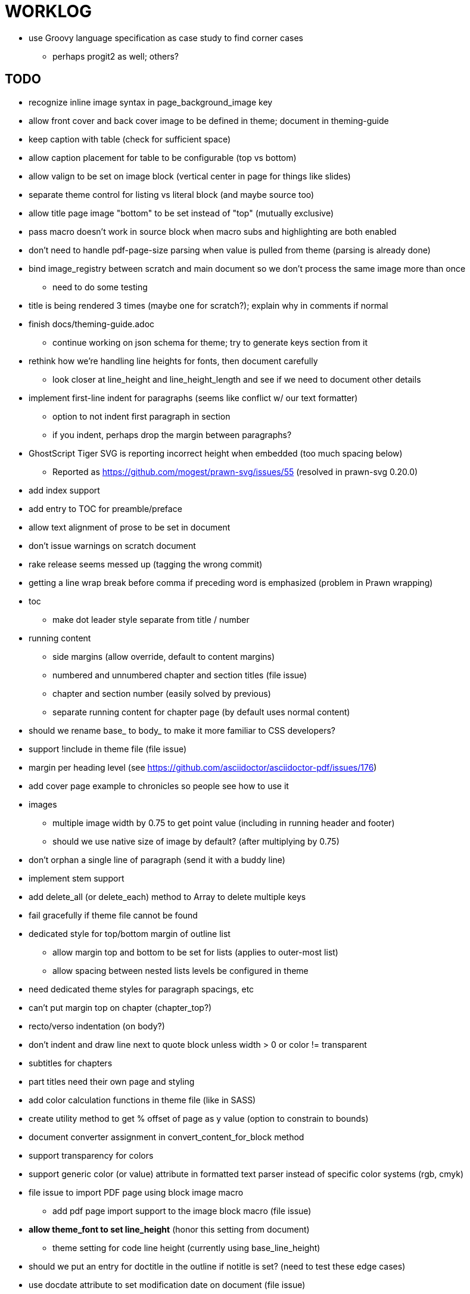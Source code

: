 = WORKLOG

* use Groovy language specification as case study to find corner cases
  - perhaps progit2 as well; others?

== TODO

* recognize inline image syntax in page_background_image key
* allow front cover and back cover image to be defined in theme; document in theming-guide
* keep caption with table (check for sufficient space)
* allow caption placement for table to be configurable (top vs bottom)
* allow valign to be set on image block (vertical center in page for things like slides)
* separate theme control for listing vs literal block (and maybe source too)
* allow title page image "bottom" to be set instead of "top" (mutually exclusive)

* pass macro doesn't work in source block when macro subs and highlighting are both enabled
* don't need to handle pdf-page-size parsing when value is pulled from theme (parsing is already done)
* bind image_registry between scratch and main document so we don't process the same image more than once
  - need to do some testing
* title is being rendered 3 times (maybe one for scratch?); explain why in comments if normal
* finish docs/theming-guide.adoc
  - continue working on json schema for theme; try to generate keys section from it
* rethink how we're handling line heights for fonts, then document carefully
  - look closer at line_height and line_height_length and see if we need to document other details
* implement first-line indent for paragraphs (seems like conflict w/ our text formatter)
  - option to not indent first paragraph in section
  - if you indent, perhaps drop the margin between paragraphs?
* GhostScript Tiger SVG is reporting incorrect height when embedded (too much spacing below)
  - Reported as https://github.com/mogest/prawn-svg/issues/55 (resolved in prawn-svg 0.20.0)
* add index support
* add entry to TOC for preamble/preface
* allow text alignment of prose to be set in document
* don't issue warnings on scratch document
* rake release seems messed up (tagging the wrong commit)
* getting a line wrap break before comma if preceding word is emphasized (problem in Prawn wrapping)
* toc
  - make dot leader style separate from title / number
* running content
  - side margins (allow override, default to content margins)
  - numbered and unnumbered chapter and section titles (file issue)
  - chapter and section number (easily solved by previous)
  - separate running content for chapter page (by default uses normal content)
* should we rename base_ to body_ to make it more familiar to CSS developers?
* support !include in theme file (file issue)
* margin per heading level (see https://github.com/asciidoctor/asciidoctor-pdf/issues/176)
* add cover page example to chronicles so people see how to use it
* images
  - multiple image width by 0.75 to get point value (including in running header and footer)
  - should we use native size of image by default? (after multiplying by 0.75)
* don't orphan a single line of paragraph (send it with a buddy line)
* implement stem support
* add delete_all (or delete_each) method to Array to delete multiple keys
* fail gracefully if theme file cannot be found
* dedicated style for top/bottom margin of outline list
  - allow margin top and bottom to be set for lists (applies to outer-most list)
  - allow spacing between nested lists levels be configured in theme
* need dedicated theme styles for paragraph spacings, etc
* can't put margin top on chapter (chapter_top?)
* recto/verso indentation (on body?)
* don't indent and draw line next to quote block unless width > 0 or color != transparent
* subtitles for chapters
* part titles need their own page and styling
* add color calculation functions in theme file (like in SASS)
* create utility method to get % offset of page as y value (option to constrain to bounds)
* document converter assignment in convert_content_for_block method
* support transparency for colors
* support generic color (or value) attribute in formatted text parser instead of specific color systems (rgb, cmyk)
* file issue to import PDF page using block image macro
  - add pdf page import support to the image block macro (file issue)
* **allow theme_font to set line_height** (honor this setting from document)
  - theme setting for code line height (currently using base_line_height)
* should we put an entry for doctitle in the outline if notitle is set? (need to test these edge cases)
* use docdate attribute to set modification date on document (file issue)
* more theme control over toc (font size, style, color per level)
* don't allow formatted text (e.g., monospace) in toc entries
* prevent title-logo-image from spilling to next page (same with title content)
* document what each keep_together is doing / expects
  - keep_together really needs to pick up the inherited horizontal bounds or else measurement is inaccurate
* code cleanups (regexps to constants, nil? checks and such)
  - fix the background color mess in convert_table
  - extract regex in ThemeLoader into constant
  - remove dead code dealing with margins
  - decide how we want to format theme_loader.rb (should be consistent)
  - split prawn_ext/extensions into individual files based on function
* enable line above (or below?) title on title page (file issue)
* enable text_transform for table foot row
* file upstream issue for Prawn to warn if it can't resolve a glpyh (or monkeypatch it)
* support web fonts; use uri-cache to avoid redundant fetching
* allow pdf-page-layout (portrait || landscape) to be set in document
* attribute or role to control table shading (all, even, odd) (or call it striped like bootstrap?)
* make conum glyphs configurable in theme (use reference table to resolve)
* do we still need the converter hack in convert_content_for_block? (seems to be needed for admonitions)
* avoid getting an empty last page (example: colist at bottom of page can cause this)
* utility to coerce the color value transparent to nil (better handling in general)
* CJK and/or multilingual support
* description list term should keep together with content (file issue)
* hardbreak in table cell results in extra endline (likely not normalizing cell content)
* parse pdf-page-size syntax 8.5in x 11in (or optional square brackets)
* remove pdfmarks file after optimizing
* add note to README that Prawn will subset any fonts provided
* look into single_line + shrink_to_fit in listings, perhaps other places
* refactor as Prawn view to avoid method name conflicts (also see https://github.com/prawnpdf/prawn/issues/802)
* make CodeRay theme colors configurable (in theme?)
* create proper default (Asciidoctor) theme
* list bullet in ordered list needs to grow with length of number
* document how the treetop parser is rebuilt
* rewrite optimize-pdf using rghost
  - add Optimizer class; wire to cli
* use ImageMagick to uncompress PNG images before reading them (could also just document this)
* rework font so we can set actual height, calculate x_height internally (use 1em for spacings)
* padding top and bottom on content affects height_of calculations (need to review)
* code font needs to support more than just ascii (Golo license block is an example)
* don't cutoff content in partintro
* use padding from theme around admonition block content
* use padding from theme around block quote content
* add admonition_label_font_color to theme
* remove remaining uses of vertical_rhythm and horizontal_rhythm
* honor safe mode rules
* allow cover images to be specified by theme as a fallback
* verify cover image exists; fail gracefully with warning
* using fallback fonts significantly slows down Prawn because it checks every letter every time (see https://github.com/prawnpdf/prawn/blob/master/lib/prawn/text/formatted/box.rb#L427-L434)
* print scratch.pdf file if verbose / trace mode is on in Asciidoctor
* introduce setting to indent section content
* design merge margin logic (like for admonition block)
* rename default theme to docbook theme, make default the Asciidoctor theme (should we have a base theme?)
* allow relative font size for inline code to be set (perhaps a percentage or em value? there are problems with this in arranger)
* set defaults in ThemeLoader for required theme settings like prose_margin_top/bottom so we don't need fallbacks in code
* implement orphan sentences for paragraph
* apply line height metrics for table content
  - figure out how to adjust line height for monospaced cell content
  - figure out how to layout regular cell content to adjust for line height
* document the typeset_text methods very clearly
* move check for node.title? inside layout_caption
* theme idea / tester: see sandbox/ebook-learn_version_control_with_git-SAMPLE.pdf
* make alternating page title position optional (via theme?)
* BUG: page numbers are off in Clojure Cookbook
* fix passthrough placeholders that get caught up in syntax highlighting (see https://github.com/asciidoctor/asciidoctor/blob/master/test/blocks_test.rb#L2258-L2277)
* we could eliminate some of the tags we're currently matching in the formatted text parser (e.g., link)
* add Preamble to TOC
* NOTE prawn-svg supports loading from a URI
* honor font defs in SVG (to get M+ 1p); prawn-svg supports loading fonts; need to pass fonts to prawn-svg
* should we support % as a unit in theme (divides by 100 and sets float value)?
* disable monospace color in headings
* add source language to upper-left corner of listing block

* enable pagenums attribute by default (may require changes to how we handle attributes)
* start page numbering on first page if no title page

* implement quote style from default Asciidoctor stylesheet
* reorganize Prawn extensions (see prawn-table for example)
* rename "theme" to "style"?
* restrict custom theme path to jail (or load from load_path)
* implement convert_toc
* can get orphan conum if starts on last line of page (fixed already?)
* only create title page if doctype=book
* italic text in a line of text styled as bold in the theme loses its bold style

* introduce method for start_initial_page?
* make outline a document option (perhaps "outline" like "toc")
* shrink / squeeze source code to avoid wrapping (see original impl in nfjsmag, also shrink_to_fit)
* add bench/ directory for the script to test the speed of the formatted text parser
* start page numbering on page 1 (use /PageLabels reference to make i the title page number)
  - add this feature upstream to Prawn
* *report image only page w/ stamps corruption issue to Prawn*
* add /PageMode /UseOutlines
* what does fopub do to calculate scaling images? reduces width more?
* replace tabs with spaces in source code (Asciidoctor core change?)
* preamble on separate page?
* part on separate page for book doctype? (which other sections?)
* make default image scale width a theme setting
* cli arguments
  - theme (pdf-style, pdf-stylesdir)
  - enable/disable writing pdfmarks file
  - optimize-pdf
* section numbering
* implement footnotes correctly
* image border
* table footer
* flesh out outline more
* flesh out title page more
  - document subtitle (partially solved)
* don't create title page for article doctype
* implement toc and activate if toc is set on document (need to reorder pages)
* inline image
* callbacks for title page, new part, new chapter, etc
* split out render methods for chapter, part, section, etc
* custom subs in verbatim blocks
* captions/titles on all blocks that support them
* make font size and character spacing scaling of inline code part of theme
* customizable character spacing
* might be able to avoid dry run for listing/literal in obvious cases
* implement index of index terms
* bw theme for CodeRay to match output of Pygments bw
* inline tabs should be replaced in layout_prose (etc) when normalize is enabled

* use treetop to parse and evaluate theme file
* make source code highlighting theme configurable (should be now, but has problems with conums)
* use or don't use pad method? check performance

== Documentation

* control page numbering using pagenums attribute
* "Incorrect number of arguments in 'SCN' command" happens when you add a stamp to an imported page
* be mindful that layout_prose adds margin to bottom of content by default (important when working in a bounding box)
* ttfunk does not support ligatures (e.g., fi -> ﬁ); we could do this manually in post_replacements

== Potential Optimizations

* if autofit is set on a listing/literal block that has conums, we are splitting fragments by line twice

== Usage Optimizations

* uncompress PNG files
* avoid the fallback font if possible (use full fonts in your theme)

== Open Questions

== Design

* remove/reduce padding above heading when it appears at the start of a page?
* Default line height?
* Should the heading sizes be calculated according to the default font size?
* Page margins
* Body indentation?
  - recto / verso indentation?
* Size of masthead / footer
* Line separating masthead / footer?
* Separate title page
* Start chapter on new page?
* Special layout for chapter page?

=== Theme

* keep or drop base_ prefix in theme? I think we should keep it because it provides context elsewhere in the document (e.g. $base_font_size vs $font_size)

== Resources

* https://code.google.com/p/origami-pdf/[Origami PDF: A PDF inspection library]
* https://github.com/a1ee9b/PrintPretty[A theme for PDF designed for printing]
